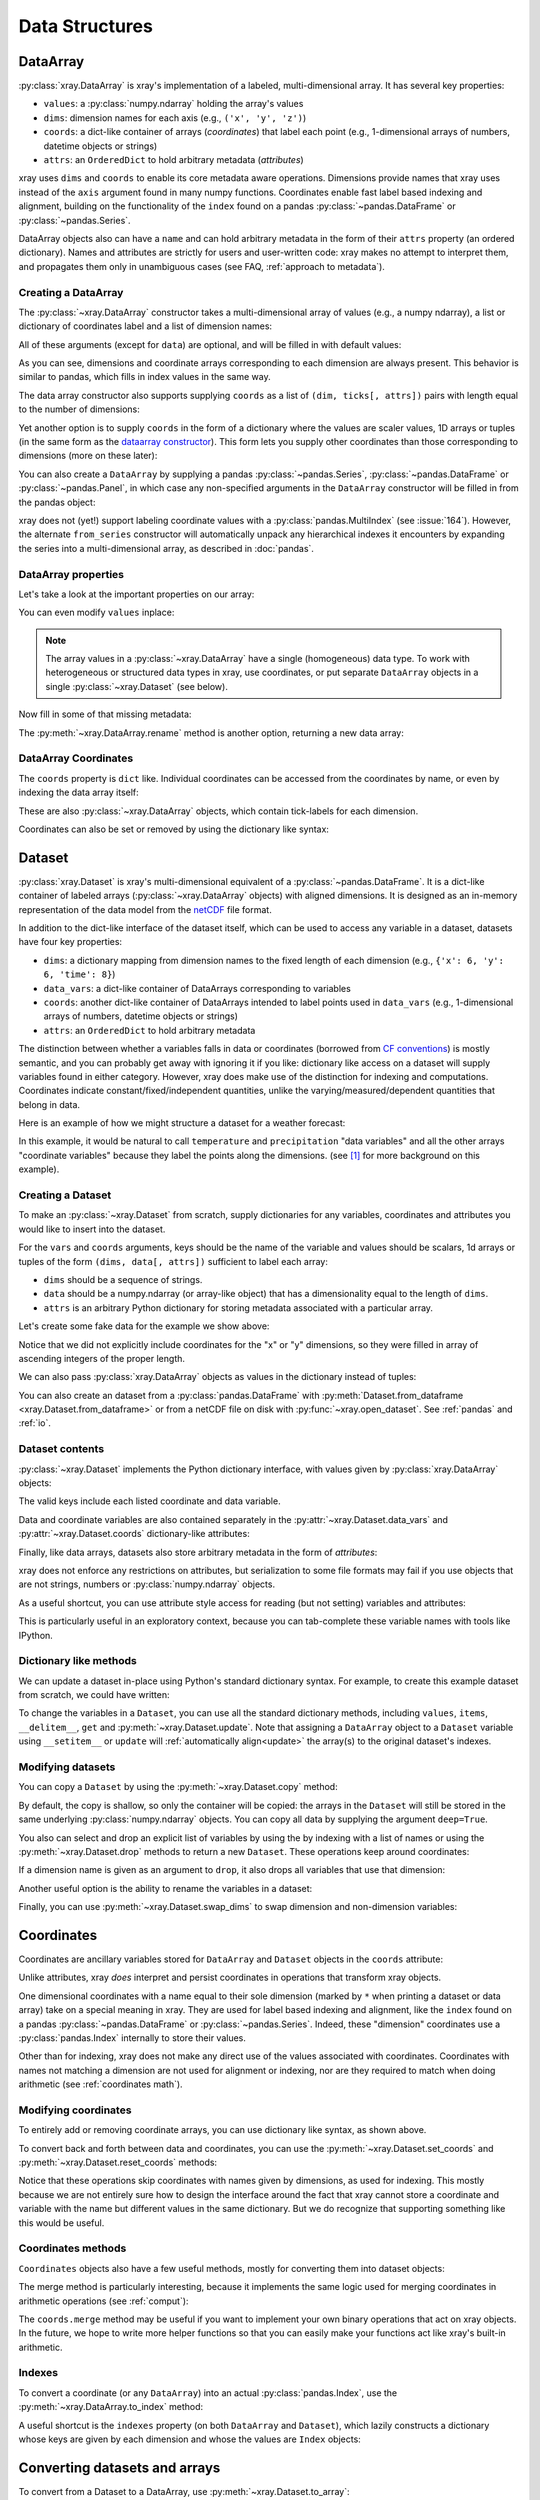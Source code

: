 .. _data structures:

Data Structures
===============

.. ipython:: python
   :suppress:

    import numpy as np
    import pandas as pd
    import xray
    np.random.seed(123456)
    np.set_printoptions(threshold=10)

DataArray
---------

:py:class:`xray.DataArray` is xray's implementation of a labeled,
multi-dimensional array. It has several key properties:

- ``values``: a :py:class:`numpy.ndarray` holding the array's values
- ``dims``: dimension names for each axis (e.g., ``('x', 'y', 'z')``)
- ``coords``: a dict-like container of arrays (*coordinates*) that label each
  point (e.g., 1-dimensional arrays of numbers, datetime objects or
  strings)
- ``attrs``: an ``OrderedDict`` to hold arbitrary metadata (*attributes*)

xray uses ``dims`` and ``coords`` to enable its core metadata aware operations.
Dimensions provide names that xray uses instead of the ``axis`` argument found
in many numpy functions. Coordinates enable fast label based indexing and
alignment, building on the functionality of the ``index`` found on a pandas
:py:class:`~pandas.DataFrame` or :py:class:`~pandas.Series`.

DataArray objects also can have a ``name`` and can hold arbitrary metadata in
the form of their ``attrs`` property (an ordered dictionary). Names and
attributes are strictly for users and user-written code: xray makes no attempt
to interpret them, and propagates them only in unambiguous cases (see FAQ,
:ref:`approach to metadata`).

.. _creating a dataarray:

Creating a DataArray
~~~~~~~~~~~~~~~~~~~~

The :py:class:`~xray.DataArray` constructor takes a multi-dimensional array of
values (e.g., a numpy ndarray), a list or dictionary of coordinates label and
a list of dimension names:

.. ipython:: python

    data = np.random.rand(4, 3)
    locs = ['IA', 'IL', 'IN']
    times = pd.date_range('2000-01-01', periods=4)
    foo = xray.DataArray(data, coords=[times, locs], dims=['time', 'space'])
    foo

All of these arguments (except for ``data``) are optional, and will be filled
in with default values:

.. ipython:: python

    xray.DataArray(data)

As you can see, dimensions and coordinate arrays corresponding to each
dimension are always present. This behavior is similar to pandas, which fills
in index values in the same way.

The data array constructor also supports supplying ``coords`` as a list of
``(dim, ticks[, attrs])`` pairs with length equal to the number of dimensions:

.. ipython:: python

    xray.DataArray(data, coords=[('time', times), ('space', locs)])

Yet another option is to supply ``coords`` in the form of a dictionary where
the values are scaler values, 1D arrays or tuples (in the same form as the
`dataarray constructor`_). This form lets you supply other coordinates than
those corresponding to dimensions (more on these later):

.. ipython:: python

    xray.DataArray(data, coords={'time': times, 'space': locs, 'const': 42,
                                 'ranking': ('space', [1, 2, 3])},
                   dims=['time', 'space'])

You can also create a ``DataArray`` by supplying a pandas
:py:class:`~pandas.Series`, :py:class:`~pandas.DataFrame` or
:py:class:`~pandas.Panel`, in which case any non-specified arguments in the
``DataArray`` constructor will be filled in from the pandas object:

.. ipython:: python

    df = pd.DataFrame({'x': [0, 1], 'y': [2, 3]}, index=['a', 'b'])
    df.index.name = 'abc'
    df.columns.name = 'xyz'
    df
    xray.DataArray(df)

xray does not (yet!) support labeling coordinate values with a
:py:class:`pandas.MultiIndex` (see :issue:`164`).
However, the alternate ``from_series`` constructor will automatically unpack
any hierarchical indexes it encounters by expanding the series into a
multi-dimensional array, as described in :doc:`pandas`.

DataArray properties
~~~~~~~~~~~~~~~~~~~~

Let's take a look at the important properties on our array:

.. ipython:: python

    foo.values
    foo.dims
    foo.coords
    foo.attrs
    print(foo.name)

You can even modify ``values`` inplace:

.. ipython:: python

   foo.values = 1.0 * foo.values

.. note::

    The array values in a :py:class:`~xray.DataArray` have a single
    (homogeneous) data type. To work with heterogeneous or structured data
    types in xray, use coordinates, or put separate ``DataArray`` objects in a
    single :py:class:`~xray.Dataset` (see below).

Now fill in some of that missing metadata:

.. ipython:: python

    foo.name = 'foo'
    foo.attrs['units'] = 'meters'
    foo

The :py:meth:`~xray.DataArray.rename` method is another option, returning a
new data array:

.. ipython:: python

   foo.rename('bar')

DataArray Coordinates
~~~~~~~~~~~~~~~~~~~~~

The ``coords`` property is ``dict`` like. Individual coordinates can be
accessed from the coordinates by name, or even by indexing the data array
itself:

.. ipython:: python

    foo.coords['time']
    foo['time']

These are also :py:class:`~xray.DataArray` objects, which contain tick-labels
for each dimension.

Coordinates can also be set or removed by using the dictionary like syntax:

.. ipython:: python

    foo['ranking'] = ('space', [1, 2, 3])
    foo.coords
    del foo['ranking']
    foo.coords

Dataset
-------

:py:class:`xray.Dataset` is xray's multi-dimensional equivalent of a
:py:class:`~pandas.DataFrame`. It is a dict-like
container of labeled arrays (:py:class:`~xray.DataArray` objects) with aligned
dimensions. It is designed as an in-memory representation of the data model
from the `netCDF`__ file format.

__ http://www.unidata.ucar.edu/software/netcdf/

In addition to the dict-like interface of the dataset itself, which can be used
to access any variable in a dataset, datasets have four key properties:

- ``dims``: a dictionary mapping from dimension names to the fixed length of
  each dimension (e.g., ``{'x': 6, 'y': 6, 'time': 8}``)
- ``data_vars``: a dict-like container of DataArrays corresponding to variables
- ``coords``: another dict-like container of DataArrays intended to label points
  used in ``data_vars`` (e.g., 1-dimensional arrays of numbers, datetime
  objects or strings)
- ``attrs``: an ``OrderedDict`` to hold arbitrary metadata

The distinction between whether a variables falls in data or coordinates
(borrowed from `CF conventions`_) is mostly semantic, and you can probably get
away with ignoring it if you like: dictionary like access on a dataset will
supply variables found in either category. However, xray does make use of the
distinction for indexing and computations. Coordinates indicate
constant/fixed/independent quantities, unlike the varying/measured/dependent
quantities that belong in data.

.. _CF conventions: http://cfconventions.org/

Here is an example of how we might structure a dataset for a weather forecast:

.. image:: _static/dataset-diagram.png

In this example, it would be natural to call ``temperature`` and
``precipitation`` "data variables" and all the other arrays "coordinate
variables" because they label the points along the dimensions. (see [1]_ for
more background on this example).

.. _dataarray constructor:

Creating a Dataset
~~~~~~~~~~~~~~~~~~

To make an :py:class:`~xray.Dataset` from scratch, supply dictionaries for any
variables, coordinates and attributes you would like to insert into the
dataset.

For the ``vars`` and ``coords`` arguments, keys should be the name of the
variable and values should be scalars, 1d arrays or tuples of the form
``(dims, data[, attrs])`` sufficient to label each array:

- ``dims`` should be a sequence of strings.
- ``data`` should be a numpy.ndarray (or array-like object) that has a
  dimensionality equal to the length of ``dims``.
- ``attrs`` is an arbitrary Python dictionary for storing metadata associated
  with a particular array.

Let's create some fake data for the example we show above:

.. ipython:: python

    temp = 15 + 8 * np.random.randn(2, 2, 3)
    precip = 10 * np.random.rand(2, 2, 3)
    lon = [[-99.83, -99.32], [-99.79, -99.23]]
    lat = [[42.25, 42.21], [42.63, 42.59]]

    # for real use cases, its good practice to supply array attributes such as
    # units, but we won't bother here for the sake of brevity
    ds = xray.Dataset({'temperature': (['x', 'y', 'time'],  temp),
                       'precipitation': (['x', 'y', 'time'], precip)},
                      coords={'lon': (['x', 'y'], lon),
                              'lat': (['x', 'y'], lat),
                              'time': pd.date_range('2014-09-06', periods=3),
                              'reference_time': pd.Timestamp('2014-09-05')})
    ds

Notice that we did not explicitly include coordinates for the "x" or "y"
dimensions, so they were filled in array of ascending integers of the proper
length.

We can also pass :py:class:`xray.DataArray` objects as values in the dictionary
instead of tuples:

.. ipython:: python

    xray.Dataset({'bar': foo})

You can also create an dataset from a :py:class:`pandas.DataFrame` with
:py:meth:`Dataset.from_dataframe <xray.Dataset.from_dataframe>` or from a
netCDF file on disk with :py:func:`~xray.open_dataset`. See
:ref:`pandas` and :ref:`io`.

Dataset contents
~~~~~~~~~~~~~~~~

:py:class:`~xray.Dataset` implements the Python dictionary interface, with
values given by :py:class:`xray.DataArray` objects:

.. ipython:: python

    'temperature' in ds

    ds.keys()

    ds['temperature']

The valid keys include each listed coordinate and data variable.

Data and coordinate variables are also contained separately in the
:py:attr:`~xray.Dataset.data_vars` and :py:attr:`~xray.Dataset.coords`
dictionary-like attributes:

.. ipython:: python

    ds.data_vars
    ds.coords

Finally, like data arrays, datasets also store arbitrary metadata in the form
of `attributes`:

.. ipython:: python

    ds.attrs

    ds.attrs['title'] = 'example attribute'
    ds

xray does not enforce any restrictions on attributes, but serialization to
some file formats may fail if you use objects that are not strings, numbers
or :py:class:`numpy.ndarray` objects.

As a useful shortcut, you can use attribute style access for reading (but not
setting) variables and attributes:

.. ipython:: python

    ds.temperature

This is particularly useful in an exploratory context, because you can
tab-complete these variable names with tools like IPython.

Dictionary like methods
~~~~~~~~~~~~~~~~~~~~~~~

We can update a dataset in-place using Python's standard dictionary syntax. For
example, to create this example dataset from scratch, we could have written:

.. ipython:: python

    ds = xray.Dataset()
    ds['temperature'] = (('x', 'y', 'time'), temp)
    ds['precipitation'] = (('x', 'y', 'time'), precip)
    ds.coords['lat'] = (('x', 'y'), lat)
    ds.coords['lon'] = (('x', 'y'), lon)
    ds.coords['time'] = pd.date_range('2014-09-06', periods=3)
    ds.coords['reference_time'] = pd.Timestamp('2014-09-05')

To change the variables in a ``Dataset``, you can use all the standard dictionary
methods, including ``values``, ``items``, ``__delitem__``, ``get`` and
:py:meth:`~xray.Dataset.update`. Note that assigning a ``DataArray`` object to
a ``Dataset`` variable using ``__setitem__`` or ``update`` will
:ref:`automatically align<update>` the array(s) to the original
dataset's indexes.

Modifying datasets
~~~~~~~~~~~~~~~~~~

You can copy a ``Dataset`` by using the :py:meth:`~xray.Dataset.copy` method:

.. ipython:: python

    ds.copy()

By default, the copy is shallow, so only the container will be copied: the
arrays in the ``Dataset`` will still be stored in the same underlying
:py:class:`numpy.ndarray` objects. You can copy all data by supplying the
argument ``deep=True``.

You also can select and drop an explicit list of variables by using the
by indexing with a list of names or using the
:py:meth:`~xray.Dataset.drop` methods to return a new ``Dataset``. These
operations keep around coordinates:

.. ipython:: python

    ds[['temperature']]
    ds[['x']]

If a dimension name is given as an argument to ``drop``, it also drops all
variables that use that dimension:

.. ipython:: python

    ds.drop('time')

Another useful option is the ability to rename the variables in a dataset:

.. ipython:: python

    ds.rename({'temperature': 'temp', 'precipitation': 'precip'})

Finally, you can use :py:meth:`~xray.Dataset.swap_dims` to swap dimension and non-dimension variables:

.. ipython:: python

    ds.coords['day'] = ('time', [6, 7, 8])
    ds.swap_dims({'time': 'day'})

.. _coordinates:

Coordinates
-----------

Coordinates are ancillary variables stored for ``DataArray`` and ``Dataset``
objects in the ``coords`` attribute:

.. ipython:: python

    ds.coords

Unlike attributes, xray *does* interpret and persist coordinates in
operations that transform xray objects.

One dimensional coordinates with a name equal to their sole dimension (marked
by ``*`` when printing a dataset or data array) take on a special meaning in
xray. They are used for label based indexing and alignment,
like the ``index`` found on a pandas :py:class:`~pandas.DataFrame` or
:py:class:`~pandas.Series`. Indeed, these "dimension" coordinates use a
:py:class:`pandas.Index` internally to store their values.

Other than for indexing, xray does not make any direct use of the values
associated with coordinates. Coordinates with names not matching a dimension
are not used for alignment or indexing, nor are they required to match when
doing arithmetic (see :ref:`coordinates math`).

Modifying coordinates
~~~~~~~~~~~~~~~~~~~~~

To entirely add or removing coordinate arrays, you can use dictionary like
syntax, as shown above.

To convert back and forth between data and coordinates, you can use the
:py:meth:`~xray.Dataset.set_coords` and
:py:meth:`~xray.Dataset.reset_coords` methods:

.. ipython:: python

    ds.reset_coords()
    ds.set_coords(['temperature', 'precipitation'])
    ds['temperature'].reset_coords(drop=True)

Notice that these operations skip coordinates with names given by dimensions,
as used for indexing. This mostly because we are not entirely sure how to
design the interface around the fact that xray cannot store a coordinate and
variable with the name but different values in the same dictionary. But we do
recognize that supporting something like this would be useful.

Coordinates methods
~~~~~~~~~~~~~~~~~~~

``Coordinates`` objects also have a few useful methods, mostly for converting
them into dataset objects:

.. ipython:: python

    ds.coords.to_dataset()

The merge method is particularly interesting, because it implements the same
logic used for merging coordinates in arithmetic operations
(see :ref:`comput`):

.. ipython:: python

    alt = xray.Dataset(coords={'z': [10], 'lat': 0, 'lon': 0})
    ds.coords.merge(alt.coords)

The ``coords.merge`` method may be useful if you want to implement your own
binary operations that act on xray objects. In the future, we hope to write
more helper functions so that you can easily make your functions act like
xray's built-in arithmetic.

Indexes
~~~~~~~

To convert a coordinate (or any ``DataArray``) into an actual
:py:class:`pandas.Index`, use the :py:meth:`~xray.DataArray.to_index` method:

.. ipython:: python

    ds['time'].to_index()

A useful shortcut is the ``indexes`` property (on both ``DataArray`` and
``Dataset``), which lazily constructs a dictionary whose keys are given by each
dimension and whose the values are ``Index`` objects:

.. ipython:: python

    ds.indexes

Converting datasets and arrays
------------------------------

To convert from a Dataset to a DataArray, use :py:meth:`~xray.Dataset.to_array`:

.. ipython:: python

    arr = ds.to_array()
    arr

This method broadcasts all data variables in the dataset against each other,
then concatenates them along a new dimension into a new array while preserving
coordinates.

To convert back from a DataArray to a Dataset, use
:py:meth:`~xray.DataArray.to_dataset`:

.. ipython:: python

    arr.to_dataset(dim='variable')

The broadcasting behavior of ``to_array`` means that the resulting array
includes the union of data variable dimensions:

.. ipython:: python

    ds2 = xray.Dataset({'a': 0, 'b': ('x', [3, 4, 5])})

    # the input dataset has 4 elements
    ds2

    # the resulting array has 6 elements
    ds2.to_array()

Otherwise, the result could not be represented as an orthogonal array.

If you use ``to_dataset`` without supplying the ``dim`` argument, the DataArray will be converted into a Dataset of one variable:

.. ipython:: python

    arr.to_dataset(name='combined')


.. [1] Latitude and longitude are 2D arrays because the dataset uses
   `projected coordinates`__. ``reference_time`` refers to the reference time
   at which the forecast was made, rather than ``time`` which is the valid time
   for which the forecast applies.

__ http://en.wikipedia.org/wiki/Map_projection

